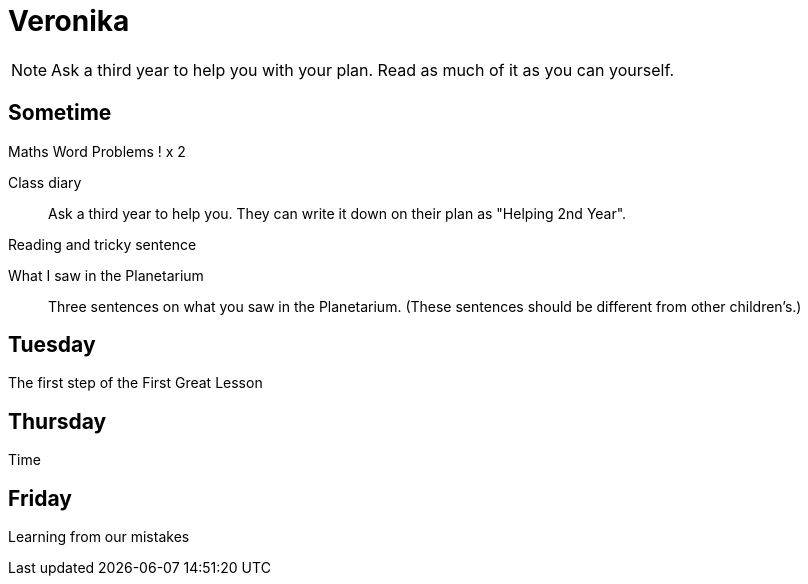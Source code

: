 Veronika
========

NOTE: Ask a third year to help you with your plan. Read as much of it as you can yourself.

== Sometime ==

Maths Word Problems ! x 2

Class diary::
  Ask a third year to help you. They can write it down on their plan as "Helping 2nd Year".

Reading and tricky sentence

What I saw in the Planetarium::
  Three sentences on what you saw in the Planetarium. (These sentences should be different from other children's.)

== Tuesday ==
The first step of the First Great Lesson


== Thursday ==

Time

== Friday ==

Learning from our mistakes
